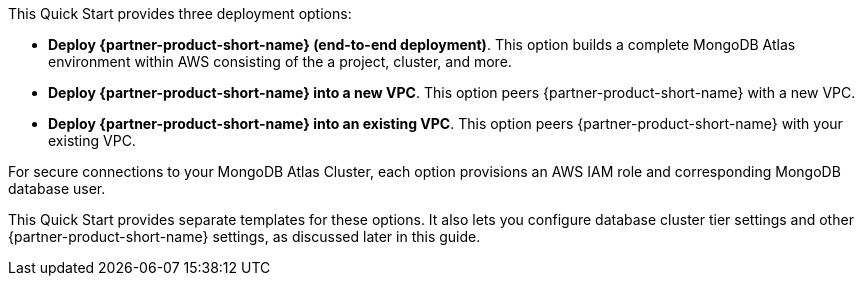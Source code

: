 This Quick Start provides three deployment options:

* *Deploy {partner-product-short-name} (end-to-end deployment)*. This option builds a complete MongoDB Atlas environment within AWS consisting of the a project, cluster, and more.

* *Deploy {partner-product-short-name} into a new VPC*. This option peers {partner-product-short-name} with a new VPC.

* *Deploy {partner-product-short-name} into an existing VPC*. This option peers {partner-product-short-name} with your existing VPC.

For secure connections to your MongoDB Atlas Cluster, each option provisions an AWS IAM role and corresponding MongoDB database user.

This Quick Start provides separate templates for these options. It also lets you configure database cluster tier settings and other {partner-product-short-name} settings, as discussed later in this guide.
